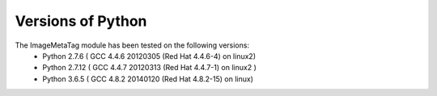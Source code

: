 .. ImageMetaTag versions of Python

Versions of Python
==================

The ImageMetaTag module has been tested on the following versions:
 * Python 2.7.6 ( GCC 4.4.6 20120305 (Red Hat 4.4.6-4) on linux2)
 * Python 2.7.12 ( GCC 4.4.7 20120313 (Red Hat 4.4.7-1) on linux2 )
 * Python 3.6.5 ( GCC 4.8.2 20140120 (Red Hat 4.8.2-15) on linux)


